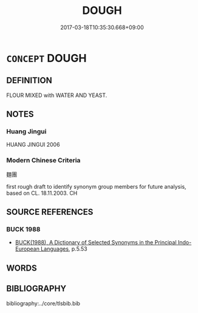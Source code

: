 # -*- mode: mandoku-tls-view -*-
#+TITLE: DOUGH
#+DATE: 2017-03-18T10:35:30.668+09:00        
#+STARTUP: content
* =CONCEPT= DOUGH
:PROPERTIES:
:CUSTOM_ID: uuid-27002730-07f1-40a1-8824-0b35d9f09bcb
:TR_ZH: 麵團
:END:
** DEFINITION

FLOUR MIXED with WATER AND YEAST.

** NOTES

*** Huang Jingui
HUANG JINGUI 2006

*** Modern Chinese Criteria
麵團

first rough draft to identify synonym group members for future analysis, based on CL. 18.11.2003. CH

** SOURCE REFERENCES
*** BUCK 1988
 - [[cite:BUCK-1988][BUCK(1988), A Dictionary of Selected Synonyms in the Principal Indo-European Languages]], p.5.53

** WORDS
   :PROPERTIES:
   :VISIBILITY: children
   :END:
** BIBLIOGRAPHY
bibliography:../core/tlsbib.bib
